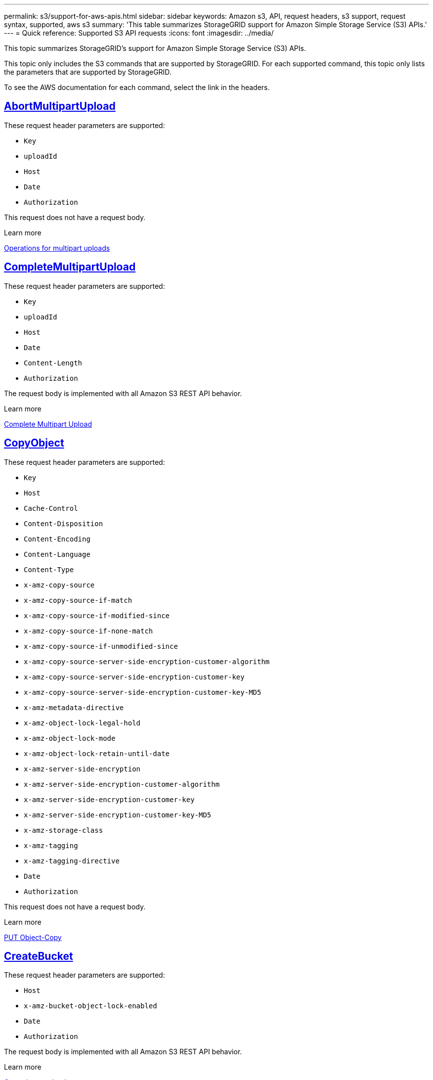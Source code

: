 ---
permalink: s3/support-for-aws-apis.html
sidebar: sidebar
keywords: Amazon s3, API, request headers, s3 support, request syntax, supported, aws s3
summary: 'This table summarizes StorageGRID support for Amazon Simple Storage Service (S3) APIs.'
---
= Quick reference: Supported S3 API requests
:icons: font
:imagesdir: ../media/

[.lead]
This topic summarizes StorageGRID's support for Amazon Simple Storage Service (S3) APIs.

This topic only includes the S3 commands that are supported by StorageGRID. For each supported command, this topic only lists the parameters that are supported by StorageGRID.

To see the AWS documentation for each command, select the link in the headers.

//AbortMultipartUpload
== https://docs.aws.amazon.com/AmazonS3/latest/API/API_AbortMultipartUpload.html[AbortMultipartUpload^]

These request header parameters are supported:

* `Key`	
* `uploadId`	
* `Host`
* `Date`
* `Authorization`


This request does not have a request body.

.Learn more
link:operations-for-multipart-uploads.html[Operations for multipart uploads]

//CompleteMultipartUpload
== https://docs.aws.amazon.com/AmazonS3/latest/API/API_CompleteMultipartUpload.html[CompleteMultipartUpload^]

These request header parameters are supported:

* `Key`	
* `uploadId`		
* `Host`	
* `Date`	
* `Content-Length`	
* `Authorization`	

The request body is implemented with all Amazon S3 REST API behavior.

.Learn more
link:complete-multipart-upload.html[Complete Multipart Upload]

//CopyObject
== https://docs.aws.amazon.com/AmazonS3/latest/API/API_CopyObject.html[CopyObject^]

These request header parameters are supported:

* `Key`	
* `Host`
* `Cache-Control`
* `Content-Disposition`
* `Content-Encoding`
* `Content-Language`
* `Content-Type`
* `x-amz-copy-source`
* `x-amz-copy-source-if-match`
* `x-amz-copy-source-if-modified-since`
* `x-amz-copy-source-if-none-match`
* `x-amz-copy-source-if-unmodified-since`
* `x-amz-copy-source-server-side-encryption-customer-algorithm`
* `x-amz-copy-source-server-side-encryption-customer-key`
* `x-amz-copy-source-server-side-encryption-customer-key-MD5`
* `x-amz-metadata-directive`
* `x-amz-object-lock-legal-hold`
* `x-amz-object-lock-mode`
* `x-amz-object-lock-retain-until-date`
* `x-amz-server-side-encryption`
* `x-amz-server-side-encryption-customer-algorithm`
* `x-amz-server-side-encryption-customer-key`
* `x-amz-server-side-encryption-customer-key-MD5`
* `x-amz-storage-class`
* `x-amz-tagging`
* `x-amz-tagging-directive`
* `Date`
* `Authorization`

This request does not have a request body.

.Learn more
link:put-object-copy.html[PUT Object-Copy]

//CreateBucket
== https://docs.aws.amazon.com/AmazonS3/latest/API/API_CreateBucket.html[CreateBucket^]

These request header parameters are supported:

* `Host`
* `x-amz-bucket-object-lock-enabled`
* `Date`
* `Authorization`

The request body is implemented with all Amazon S3 REST API behavior.

.Learn more
link:operations-on-buckets.html[Operations on buckets]

//CreateMultipartUpload
== https://docs.aws.amazon.com/AmazonS3/latest/API/API_CreateMultipartUpload.html[CreateMultipartUpload^]

These request header parameters are supported:

* `Key`	
* `Host`

* `Cache-Control`
*	`Content-Disposition`
*	`Content-Encoding`

*	`Content-Type`

*	`x-amz-server-side-encryption`
*	`x-amz-storage-class`

*	`x-amz-server-side-encryption-customer-algorithm`
*	`x-amz-server-side-encryption-customer-key`
*	`x-amz-server-side-encryption-customer-key-MD5`

*	`x-amz-tagging`
*	`x-amz-object-lock-mode`
*	`x-amz-object-lock-retain-until-date`
*	`x-amz-object-lock-legal-hold`
*	`Date`
*	`Authorization`


This request does not have a request body.

.Learn more
link:initiate-multipart-upload.html[Initiate Multipart Upload]

//DeleteBucket
== https://docs.aws.amazon.com/AmazonS3/latest/API/API_DeleteBucket.html[DeleteBucket^]

Implemented with all Amazon S3 REST API behavior.

.Learn more
link:operations-on-buckets.html[Operations on buckets]

//DeleteBucketCors
== https://docs.aws.amazon.com/AmazonS3/latest/API/API_DeleteBucketCors.html[DeleteBucketCors^]

Implemented with all Amazon S3 REST API behavior.

.Learn more
link:operations-on-buckets.html[Operations on buckets] 

//DeleteBucketLifecycle
== https://docs.aws.amazon.com/AmazonS3/latest/API/API_DeleteBucketLifecycle.html[DeleteBucketLifecycle^]

Implemented with all Amazon S3 REST API behavior.

.Learn more
link:operations-on-buckets.html[Operations on buckets] 

//DeleteBucketPolicy
== https://docs.aws.amazon.com/AmazonS3/latest/API/API_DeleteBucketPolicy.html[DeleteBucketPolicy^]

Implemented with all Amazon S3 REST API behavior.

.Learn more
link:operations-on-buckets.html[Operations on buckets] 

//DeleteBucketTagging
== https://docs.aws.amazon.com/AmazonS3/latest/API/API_DeleteBucketTagging.html[DeleteBucketTagging^]

Implemented with all Amazon S3 REST API behavior.

.Learn more
link:operations-on-buckets.html[Operations on buckets] 

//DeleteObject
== https://docs.aws.amazon.com/AmazonS3/latest/API/API_DeleteObject.html[DeleteObject^]

These request header parameters are supported:

* `Key`
* `VersionId`
* `Host`
* `Date`
* `Authorization`
* `Content-Type`
* `Content-Length`

This request does not have a request body.

.Learn more
link:operations-on-objects.html[Operations on objects]

//DeleteObjects
== https://docs.aws.amazon.com/AmazonS3/latest/API/API_DeleteObjects.html[DeleteObjects^]

These request header parameters are supported:

* `Host`
* `Date`
* `Authorization`
* `Content-MD5`
* `Accept`
* `Connection`

The request body is implemented with all Amazon S3 REST API behavior.

.Learn more
link:operations-on-objects.html[Operations on objects]

//DeleteObjectTagging
== https://docs.aws.amazon.com/AmazonS3/latest/API/API_DeleteObjectTagging.html[DeleteObjectTagging^]

Implemented with all Amazon S3 REST API behavior.

.Learn more
link:operations-on-objects.html[Operations on objects]

//GetBucketAcl
== https://docs.aws.amazon.com/AmazonS3/latest/API/API_GetBucketAcl.html[GetBucketAcl^]

Implemented with all Amazon S3 REST API behavior.

.Learn more
link:operations-on-buckets.html[Operations on buckets]

//GetBucketCors
== https://docs.aws.amazon.com/AmazonS3/latest/API/API_GetBucketCors.html[GetBucketCors^]

Implemented with all Amazon S3 REST API behavior.

.Learn more
link:operations-on-buckets.html[Operations on buckets] 

//GetBucketEncryption
== https://docs.aws.amazon.com/AmazonS3/latest/API/API_GetBucketEncryption.html[GetBucketEncryption^]

Implemented with all Amazon S3 REST API behavior.

.Learn more
link:operations-on-buckets.html[Operations on buckets] 

//GetBucketLifecycleConfiguration
== https://docs.aws.amazon.com/AmazonS3/latest/API/API_GetBucketLifecycleConfiguration.html[GetBucketLifecycleConfiguration^]

Implemented with all Amazon S3 REST API behavior.

.Learn more
link:operations-on-buckets.html[Operations on buckets] 

//GetBucketLocation
== https://docs.aws.amazon.com/AmazonS3/latest/API/API_GetBucketLocation.html[GetBucketLocation^]

Implemented with all Amazon S3 REST API behavior.

.Learn more
link:operations-on-buckets.html[Operations on buckets] 

//GetBucketNotificationConfiguration
== https://docs.aws.amazon.com/AmazonS3/latest/API/API_GetBucketNotificationConfiguration.html[GetBucketNotificationConfiguration^]

Implemented with all Amazon S3 REST API behavior.

.Learn more
link:operations-on-buckets.html[Operations on buckets] 

//GetBucketPolicy
== https://docs.aws.amazon.com/AmazonS3/latest/API/API_GetBucketPolicy.html[GetBucketPolicy^]

Implemented with all Amazon S3 REST API behavior.

.Learn more
link:operations-on-buckets.html[Operations on buckets]

//GetBucketReplication
== https://docs.aws.amazon.com/AmazonS3/latest/API/API_GetBucketReplication.html[GetBucketReplication^]

Implemented with all Amazon S3 REST API behavior.

.Learn more
link:operations-on-buckets.html[Operations on buckets]

//GetBucketTagging
== https://docs.aws.amazon.com/AmazonS3/latest/API/API_GetBucketTagging.html[GetBucketTagging^]

Implemented with all Amazon S3 REST API behavior.

.Learn more
link:operations-on-buckets.html[Operations on buckets]

//GetBucketVersioning
== https://docs.aws.amazon.com/AmazonS3/latest/API/API_GetBucketVersioning.html[GetBucketVersioning^]

Implemented with all Amazon S3 REST API behavior.

.Learn more
link:operations-on-buckets.html[Operations on buckets]

//GetObject
== https://docs.aws.amazon.com/AmazonS3/latest/API/API_GetObject.html[GetObject^]

Implemented with all Amazon S3 REST API behavior.

.Learn more
link:get-object.html[GET Object]

//GetObjectAcl
== https://docs.aws.amazon.com/AmazonS3/latest/API/API_GetObjectAcl.html[GetObjectAcl^]

These request header parameters are supported:

* `Key`	
* `VersionId`
* `Host`
* `Date`
* `Authorization`

This request does not have a request body.

.Learn more
link:operations-on-objects.html[Operations on objects]

//GetObjectLegalHold
== https://docs.aws.amazon.com/AmazonS3/latest/API/API_GetObjectLegalHold.html[GetObjectLegalHold^]

These request header parameters are supported:

* `Key`	
* `VersionId`
* `Host`
* `Date`
* `Authorization`

This request does not have a request body.

.Learn more
link:../s3/use-s3-api-for-s3-object-lock.html[Use S3 REST API to configure S3 Object Lock]

//GetObjectLockConfiguration
== https://docs.aws.amazon.com/AmazonS3/latest/API/API_GetObjectLockConfiguration.html[GetObjectLockConfiguration^]

Implemented with all Amazon S3 REST API behavior.

.Learn more
link:../s3/use-s3-api-for-s3-object-lock.html[Use S3 REST API to configure S3 Object Lock]

//GetObjectRetention
== https://docs.aws.amazon.com/AmazonS3/latest/API/API_GetObjectLockConfiguration.html[GetObjectRetention^]

These request header parameters are supported:

* `Key`	
* `VersionId`
* `Host`
* `Date`
* `Authorization`

This request does not have a request body.

.Learn more
link:../s3/use-s3-api-for-s3-object-lock.html[Use S3 REST API to configure S3 Object Lock]

//GetObjectTagging
== https://docs.aws.amazon.com/AmazonS3/latest/API/API_GetObjectTagging.html[GetObjectTagging^]

Implemented with all Amazon S3 REST API behavior.

.Learn more
link:operations-on-objects.html[Operations on objects]

//HeadBucket
== https://docs.aws.amazon.com/AmazonS3/latest/API/API_HeadBucket.html[HeadBucket^]

Implemented with all Amazon S3 REST API behavior.

.Learn more
link:operations-on-buckets.html[Operations on buckets]

//HeadObject
== https://docs.aws.amazon.com/AmazonS3/latest/API/API_HeadObject.html[HeadObject^]

These request header parameters are supported:

* `Key`		
* `VersionId`	
* `Host`	
* `x-amz-server-side-encryption-customer-algorithm`
* `x-amz-server-side-encryption-customer-key`
* `x-amz-server-side-encryption-customer-key-MD5`
* `Date`
* `Authorization`

This request does not have a request body.

.Learn more
link:head-object.html[HEAD Object]

// ListBuckets
== https://docs.aws.amazon.com/AmazonS3/latest/API/API_ListBuckets.html[ListBuckets^] 

This request header does not use any URI parameters.

This request does not have a request body.

.Learn more
link:operations-on-the-service.html[Operations on the service]

//ListMultipartUploads
== https://docs.aws.amazon.com/AmazonS3/latest/API/API_ListMultipartUploads.html[ListMultipartUploads^]

These request header parameters are supported:

* `encoding-type`	
* `key-marker`	
* `max-uploads`	
* `prefix`	
* `upload-id-marker`	
* `Host`
* `Date`
* `Authorization`

This request does not have a request body.

.Learn more
link:list-multipart-uploads.html[List Multipart Uploads]

// ListObjects
== https://docs.aws.amazon.com/AmazonS3/latest/API/API_ListObjects.html[ListObjects^] 

These request header parameters are supported:

* `delimiter`
* `encoding-type`	
* `marker`	
* `max-keys`	
* `prefix`	
* `Host`
* `Date`
* `Authorization`
* `Content-Type`

This request does not have a request body.

.Learn more
link:operations-on-buckets.html[Operations on buckets]

// ListObjectsV2
== https://docs.aws.amazon.com/AmazonS3/latest/API/API_ListObjectsV2.html[ListObjectsV2^] 

These request header parameters are supported:

* `continuation-token` 
* `delimiter`
* `encoding-type`	
* `fetch-owner`	
* `max-keys`	
* `prefix`	
* `start-after`
* `Date`
* `Authorization`
* `Content-Type`

This request does not have a request body.

.Learn more
link:operations-on-buckets.html[Operations on buckets]

// ListObjectVersions
== https://docs.aws.amazon.com/AmazonS3/latest/API/API_ListObjectVersions.html[ListObjectVersions^] 

These request header parameters are supported:
 
* `delimiter`
* `encoding-type`	
* `key-marker`	
* `max-keys`	
* `prefix`	
* `version-id-marker`
* `Date`
* `Authorization`
* `Content-Type`

This request does not have a request body.

.Learn more
link:operations-on-buckets.html[Operations on buckets]

// ListParts
== https://docs.aws.amazon.com/AmazonS3/latest/API/API_ListParts.html[ListParts^] 

These request header parameters are supported:
	
* `key`	
* `max-parts`	
* `part-number-marker`	
* `uploadId`
* `Host`
* `Date`
* `Authorization`

This request does not have a request body.

.Learn more
link:list-multipart-uploads.html.html[List Multipart Uploads]

// PutBucketCors
== https://docs.aws.amazon.com/AmazonS3/latest/API/API_PutBucketCors.html[PutBucketCors^]

These request header parameters are supported:

* `Host`
* `Content-MD5`
* `Date`
* `Authorization`
* `Content-Length`

The request body is implemented with all Amazon S3 REST API behavior.

.Learn more
link:operations-on-buckets.html[Operations on buckets]

// PutBucketEncryption
== https://docs.aws.amazon.com/AmazonS3/latest/API/API_PutBucketEncryption.html[PutBucketEncryption^]

These request header parameters are supported:

* `Host`
* `Content-MD5`
* `Date`
* `Authorization`
* `Content-Length`

These request body parameters are supported:

* `ServerSideEncryptionConfiguration` 			
* `Rule`		
* `ApplyServerSideEncryptionByDefault`	
* `SSEAlgorithm`

.Learn more
link:operations-on-buckets.html[Operations on buckets]


//PutBucketLifecycleConfiguration
== https://docs.aws.amazon.com/AmazonS3/latest/API/API_PutBucketLifecycleConfiguration.html[PutBucketLifecycleConfiguration^]

These request header parameters are supported:

* `Host`
* `Date`
* `Authorization`
* `Content-Length`

These request body parameters are supported:

* `LifecycleConfiguration`						
* `Rule`					
			
* `Expiration`				
* `Date`			
* `Days`			
		
* `Filter`				
* `And`			
* `Prefix`		
* `Tag`		
* `Key`	
* `Value`	
* `Prefix`			
* `Tag`			
* `Key`		
* `Value`		
* `ID`				
* `NoncurrentVersionExpiration`				
* `NoncurrentDays`			
					
* `Prefix`				
* `Status`	

.Learn more
link:create-s3-lifecycle-configuration.html[Create S3 lifecycle configuration]


//PutBucketNotificationConfiguration
== https://docs.aws.amazon.com/AmazonS3/latest/API/API_PutBucketNotificationConfiguration.html[PutBucketNotificationConfiguration^]

These request header parameters are supported: 

* `Host`
* `Date`
* `Authorization`
* `Content-Length`
* `User-Agent`
* `Pragma`
* `Accept`
* `Proxy-Connection`

These request body parameters are supported:

* `NotificationConfiguration`					
* `TopicConfiguration`				
* `Event`			
* `Filter`			
* `S3Key`	
* `Filterrule`	
* `Name`
* `Value`
* `Id`			
* `Topic`		

.Learn more
link:operations-on-buckets.html[Operations on buckets]

//PutBucketPolicy
== https://docs.aws.amazon.com/AmazonS3/latest/API/API_PutBucketPolicy.html[PutBucketPolicy^]

These request header parameters are supported:

* `Host`
* `Date`
* `Authorization`

These request body parameters are supported:

* `Policy` (in JSON format)			
* `Version`		
* `Statement`		
* `Sid`	
* `Effect`	
* `Principal`	
* `Action`	
* `Resource`	
* `Condition`	

.Learn more
link:operations-on-buckets.html[Operations on buckets]

//PutBucketReplication
== https://docs.aws.amazon.com/AmazonS3/latest/API/API_PutBucketReplication.html[PutBucketReplication^]

These request header parameters are supported:

* `Host`
* `Date`
* `Authorization`
* `Content-Length`

.Learn more
link:operations-on-buckets.html[Operations on buckets]


//PutBucketTagging
== https://docs.aws.amazon.com/AmazonS3/latest/API/API_PutBucketTagging.html[PutBucketTagging^]

These request header parameters are supported:

* `Host`
* `Date`
* `Authorization`
* `Content-Length`

These request body parameters are supported: 

* `Tagging`	
* `TagSet`
* `Tag`
* `Key`
* `Value`

.Learn more
link:operations-on-buckets.html[Operations on buckets]

//PutBucketVersioning
== https://docs.aws.amazon.com/AmazonS3/latest/API/API_PutBucketVersioning.html[PutBucketVersioning^]

These request header parameters are supported:

* `Host`
* `Date`
* `Authorization`
* `Content-Length`
* `Content-Type`

These request body parameters are supported: 

* `VersioningConfiguration`	
* `Status`

.Learn more
link:operations-on-buckets.html[Operations on buckets]

//PutObject
== https://docs.aws.amazon.com/AmazonS3/latest/API/API_PutObject.html[PutObject^]

These request header parameters are supported:

* `Key`	
* `Host`
* `Cache-Control`
* `Content-Disposition`
* `Content-Encoding`
* `Content-Language`
* `Content-Length`
* `Content-MD5`
* `Content-Type`

* `x-amz-server-side-encryption`
* `x-amz-storage-class`

* `x-amz-server-side-encryption-customer-algorithm`
* `x-amz-server-side-encryption-customer-key`
* `x-amz-server-side-encryption-customer-key-MD5`

* `x-amz-tagging`
* `x-amz-object-lock-mode`
* `x-amz-object-lock-retain-until-date`
* `x-amz-object-lock-legal-hold`

* `Date`
* `Authorization`
* `Content-Length`
* `Content-Type`
* `x-amz-meta-author`
* `Expect`
* `Accept`

These request body parameters are supported: 

* `Body`	

.Learn more
link:put-object.html[PUT Object]

//PutObjectLegalHold
== https://docs.aws.amazon.com/AmazonS3/latest/API/API_PutObjectLegalHold.html[PutObjectLegalHold^]

These request header parameters are supported:

* `Key`	
* `VersionId`
* `Host`

* `Content-MD5`

* `Date`
* `Authorization`
* `Content-Length`

These request body parameters are supported:

* `LegalHold`
* `Status`

.Learn more
link:use-s3-api-for-s3-object-lock.html[Use S3 REST API to configure S3 Object Lock]

//PutObjectLockConfiguration
== https://docs.aws.amazon.com/AmazonS3/latest/API/API_PutObjectLockConfiguration.html[PutObjectLockConfiguration^]

These request header parameters are supported:

* `Host`	
* `x-amz-bucket-object-lock-token`

* `Content-MD5`

* `Date`
* `Authorization`
* `Content-Length`

These request body parameters are supported:

* `ObjectLockConfiguration`			
* `ObjectLockEnabled`			
* `Rule`		
* `DefaultRetention`	
* `Days`
* `Mode`
* `Years`

.Learn more
link:use-s3-api-for-s3-object-lock.html[Use S3 REST API to configure S3 Object Lock]

//PutObjectRetention
== https://docs.aws.amazon.com/AmazonS3/latest/API/API_PutObjectRetention.html[PutObjectRetention^]

These request header parameters are supported:

* `Key`	
* `VersionId`
* `Host`
* `x-amz-bypass-governance-retention`

* `Content-MD5`

* `Date`
* `Authorization`
* `Content-Length`

These request body parameters are supported:

* `Retention`			
* `Mode`			
* `RetainUntilDate`

link:use-s3-api-for-s3-object-lock.html[Use S3 REST API to configure S3 Object Lock]

//PutObjectTagging
== https://docs.aws.amazon.com/AmazonS3/latest/API/API_PutObjectTagging.html[PutObjectTagging^]

These request header parameters are supported:

* `Key`	
* `VersionId`
* `Host`

* `Date`
* `Authorization`
* `Content-Length`

These request body parameters are supported:

* `Tagging`				
* `TagSet`			
* `Tag`		
* `Key`	
* `Value`	

link:operations-on-objects.html[Operations on objects]

// SelectObjectContent
== https://docs.aws.amazon.com/AmazonS3/latest/API/API_SelectObjectContent.html[SelectObjectContent^]

These request header parameters are supported:

* `Key`
* `Date`
* `Authorization`
* `Content-Length`

These request body parameters are supported:

* `SelectObjectContentRequest`							
* 	`Expression`
* 	`ExpressionType`			
*	`RequestProgress`		
*		`Enabled`
*	`InputSerialization`			
*		`CompressionType`		
*		`CSV`
*			`AllowQuotedRecord Delimiter`			
*			`Comments`
*			`FieldDelimiter`
*			`FileHeaderInfo`
*			`QuoteCharacter`
*			`QuoteEscape Character`
*			`RecordDelimiter`					
*	`OutputSerialization`
*		`CSV`
*			`FieldDelimiter`
*			`QuoteCharacter`
*			`QuoteEscape Character`
*			`QuoteFields`
*			`RecordDelimiter`


.Learn more
link:select-object-content.html[Select Object Content]


// UploadPart
== https://docs.aws.amazon.com/AmazonS3/latest/API/API_UploadPart.html[UploadPart^]

These request header parameters are supported:

* `Key`	
* `PartNumber`	
* `uploadId`	
* `Host`
* `Content-Length`
* `Content-MD5`
* `x-amz-server-side-encryption-customer-algorithm`
* `x-amz-server-side-encryption-customer-key`
* `x-amz-server-side-encryption-customer-key-MD5`		
* `Date`
* `Authorization`
* `Content-Length`


These request body parameters are supported:

* `Body`

.Learn more
link:upload-part.html[Upload Part]

// UploadPartCopy
== https://docs.aws.amazon.com/AmazonS3/latest/API/API_UploadPartCopy.html[UploadPartCopy^]

These request header parameters are supported:

* `Key`	
* `PartNumber`	
* `UploadId`	
* `Host`
* `x-amz-copy-source`
*	`x-amz-copy-source-if-match`
*	`x-amz-copy-source-if-modified-since`
*	`x-amz-copy-source-if-none-match`
*	`x-amz-copy-source-if-unmodified-since`
*	`x-amz-copy-source-range`
*	`x-amz-server-side-encryption-customer-algorithm`
*	`x-amz-server-side-encryption-customer-key`
*	`x-amz-server-side-encryption-customer-key-MD5`
*	`x-amz-copy-source-server-side-encryption-customer-algorithm`
*	`x-amz-copy-source-server-side-encryption-customer-key`
*	`x-amz-copy-source-server-side-encryption-customer-key-MD5`
*	`Date`
*	`Authorization`

This request does not have a request body.

.Learn more
link:upload-part-copy.html[Upload Part - Copy]



























